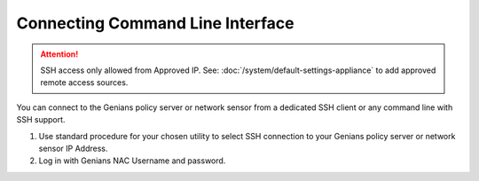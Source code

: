 Connecting Command Line Interface
=================================
.. attention:: SSH access only allowed from Approved IP.
 See: :doc:`/system/default-settings-appliance` to add approved remote access sources.

You can connect to the Genians policy server or network sensor from a dedicated SSH client or any command line with SSH support. 

#. Use standard procedure for your chosen utility to select SSH connection to your Genians policy server or network sensor IP Address.
#. Log in with Genians NAC Username and password.